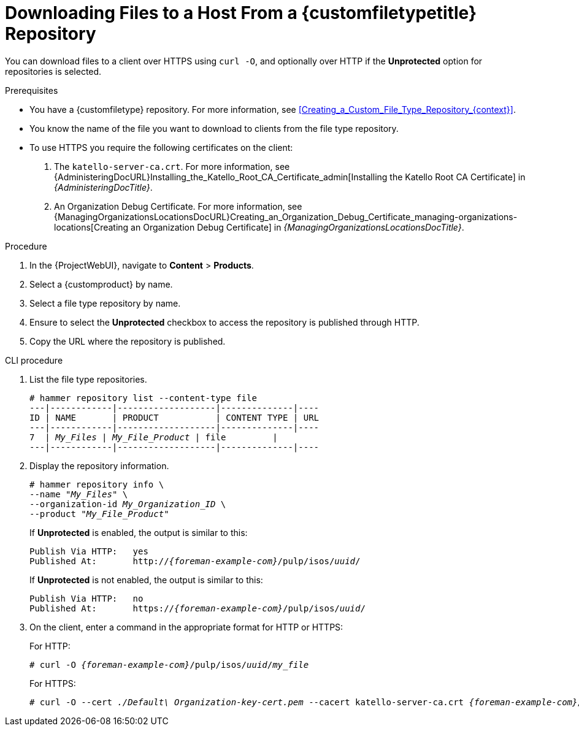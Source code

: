 [id="Downloading_Files_to_a_Host_from_a_Custom_File_Type_Repository_{context}"]
= Downloading Files to a Host From a {customfiletypetitle} Repository

You can download files to a client over HTTPS using `curl -O`, and optionally over HTTP if the *Unprotected* option for repositories is selected.

.Prerequisites
* You have a {customfiletype} repository.
For more information, see xref:Creating_a_Custom_File_Type_Repository_{context}[].
* You know the name of the file you want to download to clients from the file type repository.
* To use HTTPS you require the following certificates on the client:
+
. The `katello-server-ca.crt`.
For more information, see {AdministeringDocURL}Installing_the_Katello_Root_CA_Certificate_admin[Installing the Katello Root CA Certificate] in _{AdministeringDocTitle}_.
. An Organization Debug Certificate.
ifndef::satellite[]
For more information, see {ManagingOrganizationsLocationsDocURL}Creating_an_Organization_Debug_Certificate_managing-organizations-locations[Creating an Organization Debug Certificate] in _{ManagingOrganizationsLocationsDocTitle}_.
endif::[]
ifdef::satellite[]
For more information, see {AdministeringDocURL}Creating_an_Organization_Debug_Certificate_admin[Creating an Organization Debug Certificate] in _{AdministeringDocTitle}_.
endif::[]

.Procedure
. In the {ProjectWebUI}, navigate to *Content* > *Products*.
. Select a {customproduct} by name.
. Select a file type repository by name.
. Ensure to select the *Unprotected* checkbox to access the repository is published through HTTP.
. Copy the URL where the repository is published.

.CLI procedure
. List the file type repositories.
+
[options="nowrap" subs="+quotes"]
----
# hammer repository list --content-type file
---|------------|-------------------|--------------|----
ID | NAME       | PRODUCT           | CONTENT TYPE | URL
---|------------|-------------------|--------------|----
7  | _My_Files_ | _My_File_Product_ | file         |
---|------------|-------------------|--------------|----
----
. Display the repository information.
+
[options="nowrap",subs="+quotes"]
----
# hammer repository info \
--name "_My_Files_" \
--organization-id _My_Organization_ID_ \
--product "_My_File_Product_"
----
+
If *Unprotected* is enabled, the output is similar to this:
+
[options="nowrap" subs="+quotes,attributes"]
----
Publish Via HTTP:   yes
Published At:       http://_{foreman-example-com}_/pulp/isos/_uuid_/
----
+
If *Unprotected* is not enabled, the output is similar to this:
+
[options="nowrap" subs="+quotes,attributes"]
----
Publish Via HTTP:   no
Published At:       https://_{foreman-example-com}_/pulp/isos/_uuid_/
----
. On the client, enter a command in the appropriate format for HTTP or HTTPS:
+
For HTTP:
+
[options="nowrap" subs="+quotes,attributes"]
----
# curl -O _{foreman-example-com}_/pulp/isos/_uuid_/_my_file_
----
+
For HTTPS:
+
[options="nowrap" subs="+quotes,attributes"]
----
# curl -O --cert _./Default\ Organization-key-cert.pem_ --cacert katello-server-ca.crt _{foreman-example-com}_/pulp/isos/_uuid_/_my_file_
----
